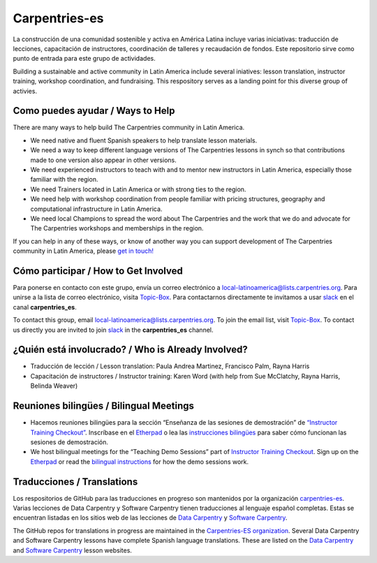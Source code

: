 Carpentries-es
--------------

La construcción de una comunidad sostenible y activa en América Latina
incluye varias iniciativas: traducción de lecciones, capacitación de
instructores, coordinación de talleres y recaudación de fondos. Este
repositorio sirve como punto de entrada para este grupo de actividades.

Building a sustainable and active community in Latin America include
several iniatives: lesson translation, instructor training, workshop
coordination, and fundraising. This respository serves as a landing
point for this diverse group of activies.

Como puedes ayudar / Ways to Help
~~~~~~~~~~~~~~~~~~~~~~~~~~~~~~~~~

There are many ways to help build The Carpentries community in Latin
America.

-  We need native and fluent Spanish speakers to help translate lesson
   materials.
-  We need a way to keep different language versions of The Carpentries
   lessons in synch so that contributions made to one version also
   appear in other versions.
-  We need experienced instructors to teach with and to mentor new
   instructors in Latin America, especially those familiar with the
   region.
-  We need Trainers located in Latin America or with strong ties to the
   region.
-  We need help with workshop coordination from people familiar with
   pricing structures, geography and computational infrastructure in
   Latin America.
-  We need local Champions to spread the word about The Carpentries and
   the work that we do and advocate for The Carpentries workshops and
   memberships in the region.

If you can help in any of these ways, or know of another way you can
support development of The Carpentries community in Latin America,
please `get in
touch! <https://groups.google.com/a/carpentries.org/forum/#!forum/latinoamerica>`__

Cómo participar / How to Get Involved
~~~~~~~~~~~~~~~~~~~~~~~~~~~~~~~~~~~~~

Para ponerse en contacto con este grupo, envía un correo electrónico a
local-latinoamerica@lists.carpentries.org. Para unirse a la lista de
correo electrónico, visita
`Topic-Box <https://carpentries.topicbox.com/groups/local-latinoamerica>`__.
Para contactarnos directamente te invitamos a usar
`slack <https://swc-slack-invite.herokuapp.com/>`__ en el canal
**carpentries_es**.

To contact this group, email local-latinoamerica@lists.carpentries.org.
To join the email list, visit
`Topic-Box <https://carpentries.topicbox.com/groups/local-latinoamerica>`__.
To contact us directly you are invited to join
`slack <https://swc-slack-invite.herokuapp.com/>`__ in the
**carpentries_es** channel.

¿Quién está involucrado? / Who is Already Involved?
~~~~~~~~~~~~~~~~~~~~~~~~~~~~~~~~~~~~~~~~~~~~~~~~~~~

-  Traducción de lección / Lesson translation: Paula Andrea Martinez,
   Francisco Palm, Rayna Harris
-  Capacitación de instructores / Instructor training: Karen Word (with
   help from Sue McClatchy, Rayna Harris, Belinda Weaver)

Reuniones bilingües / Bilingual Meetings
~~~~~~~~~~~~~~~~~~~~~~~~~~~~~~~~~~~~~~~~

-  Hacemos reuniones bilingües para la sección “Enseñanza de las
   sesiones de demostración” de `“Instructor Training
   Checkout” <https://software-carpentry.org/blog/2015/12/instructor-training-checkout-procedure.html>`__.
   Inscríbase en el
   `Etherpad <https://pad.carpentries.org/teaching-demos-recovered>`__ o
   lea las `instrucciones
   bilingües <https://github.com/carpentries/latinoamerica/blob/master/traducciones/demo.md#>`__
   para saber cómo funcionan las sesiones de demostración.

-  We host bilingual meetings for the “Teaching Demo Sessions” part of
   `Instructor Training
   Checkout <https://software-carpentry.org/blog/2015/12/instructor-training-checkout-procedure.html>`__.
   Sign up on the
   `Etherpad <http://pad.software-carpentry.org/teaching-demos>`__ or
   read the `bilingual
   instructions <https://github.com/carpentries/latinoamerica/blob/master/traducciones/demo.md#>`__
   for how the demo sessions work.

Traducciones / Translations
~~~~~~~~~~~~~~~~~~~~~~~~~~~

Los respositorios de GitHub para las traducciones en progreso son
mantenidos por la organización
`carpentries-es <https://github.com/Carpentries-ES>`__. Varias lecciones
de Data Carpentry y Software Carpentry tienen traducciones al lenguaje
español completas. Estas se encuentran listadas en los sitios web de las
lecciones de `Data Carpentry <https://datacarpentry.org/lessons/>`__ y
`Software Carpentry <https://software-carpentry.org/lessons>`__.

The GitHub repos for translations in progress are maintained in the
`Carpentries-ES organization <https://github.com/Carpentries-ES>`__.
Several Data Carpentry and Software Carpentry lessons have complete
Spanish language translations. These are listed on the `Data
Carpentry <https://datacarpentry.org/lessons/>`__ and `Software
Carpentry <https://software-carpentry.org/lessons>`__ lesson websites.
